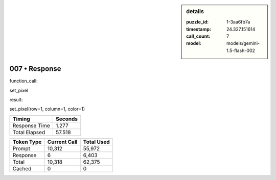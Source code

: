 .. sidebar:: details

   :puzzle_id: 1-3aa6fb7a
   :timestamp: 24.327.151614
   :call_count: 7
   :model: models/gemini-1.5-flash-002

007 • Response
==============


function_call:



set_pixel



result:



set_pixel(row=1, column=1, color=1)



.. seealso::

   - :doc:`007-history`
   - :doc:`007-prompt`



+----------------+--------------+
| Timing         |      Seconds |
+================+==============+
| Response Time  |        1.277 |
+----------------+--------------+
| Total Elapsed  |       57.518 |
+----------------+--------------+



+----------------+--------------+-------------+
| Token Type     | Current Call |  Total Used |
+================+==============+=============+
| Prompt         |       10,312 |      55,972 |
+----------------+--------------+-------------+
| Response       |            6 |       6,403 |
+----------------+--------------+-------------+
| Total          |       10,318 |      62,375 |
+----------------+--------------+-------------+
| Cached         |            0 |           0 |
+----------------+--------------+-------------+

